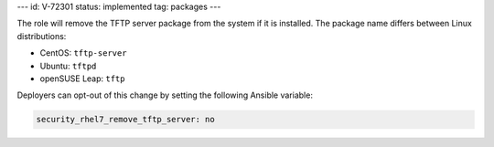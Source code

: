 ---
id: V-72301
status: implemented
tag: packages
---

The role will remove the TFTP server package from the system if it is
installed. The package name differs between Linux distributions:

* CentOS: ``tftp-server``
* Ubuntu: ``tftpd``
* openSUSE Leap: ``tftp``

Deployers can opt-out of this change by setting the following Ansible variable:


.. code-block:: yaml

    security_rhel7_remove_tftp_server: no
